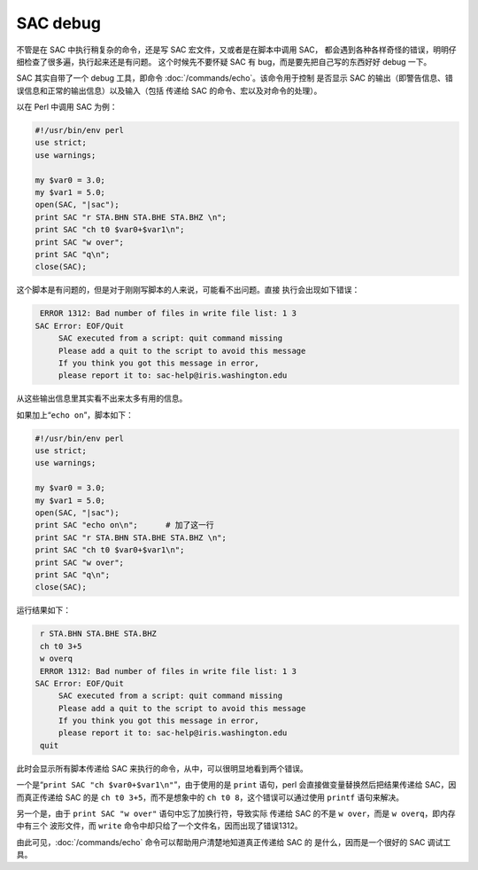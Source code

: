 SAC debug
=========

不管是在 SAC 中执行稍复杂的命令，还是写 SAC 宏文件，又或者是在脚本中调用 SAC，
都会遇到各种各样奇怪的错误，明明仔细检查了很多遍，执行起来还是有问题。
这个时候先不要怀疑 SAC 有 bug，而是要先把自己写的东西好好 debug 一下。

SAC 其实自带了一个 debug 工具，即命令 :doc:`/commands/echo`\ 。该命令用于控制
是否显示 SAC 的输出（即警告信息、错误信息和正常的输出信息）以及输入（包括
传递给 SAC 的命令、宏以及对命令的处理）。

以在 Perl 中调用 SAC 为例：

.. code-block:: perl

    #!/usr/bin/env perl
    use strict;
    use warnings;

    my $var0 = 3.0;
    my $var1 = 5.0;
    open(SAC, "|sac");
    print SAC "r STA.BHN STA.BHE STA.BHZ \n";
    print SAC "ch t0 $var0+$var1\n";
    print SAC "w over";
    print SAC "q\n";
    close(SAC);

这个脚本是有问题的，但是对于刚刚写脚本的人来说，可能看不出问题。直接
执行会出现如下错误：

.. code:: bash

     ERROR 1312: Bad number of files in write file list: 1 3
    SAC Error: EOF/Quit
         SAC executed from a script: quit command missing
         Please add a quit to the script to avoid this message
         If you think you got this message in error,
         please report it to: sac-help@iris.washington.edu

从这些输出信息里其实看不出来太多有用的信息。

如果加上“``echo on``”，脚本如下：

.. code-block:: perl

    #!/usr/bin/env perl
    use strict;
    use warnings;

    my $var0 = 3.0;
    my $var1 = 5.0;
    open(SAC, "|sac");
    print SAC "echo on\n";      # 加了这一行
    print SAC "r STA.BHN STA.BHE STA.BHZ \n";
    print SAC "ch t0 $var0+$var1\n";
    print SAC "w over";
    print SAC "q\n";
    close(SAC);

运行结果如下：

.. code:: bash

     r STA.BHN STA.BHE STA.BHZ
     ch t0 3+5
     w overq
     ERROR 1312: Bad number of files in write file list: 1 3
    SAC Error: EOF/Quit
         SAC executed from a script: quit command missing
         Please add a quit to the script to avoid this message
         If you think you got this message in error,
         please report it to: sac-help@iris.washington.edu
     quit

此时会显示所有脚本传递给 SAC 来执行的命令，从中，可以很明显地看到两个错误。

一个是“``print SAC "ch $var0+$var1\n"``”，由于使用的是 ``print``
语句，perl 会直接做变量替换然后把结果传递给 SAC，因而真正传递给 SAC 的是
``ch t0 3+5``\ ，而不是想象中的 ``ch t0 8``\ ，这个错误可以通过使用
``printf`` 语句来解决。

另一个是，由于 ``print SAC "w over"`` 语句中忘了加换行符，导致实际
传递给 SAC 的不是 ``w over``\ ，而是 ``w overq``\ ，即内存中有三个
波形文件，而 ``write`` 命令中却只给了一个文件名，因而出现了错误1312。

由此可见，\ :doc:`/commands/echo` 命令可以帮助用户清楚地知道真正传递给 SAC 的
是什么，因而是一个很好的 SAC 调试工具。

